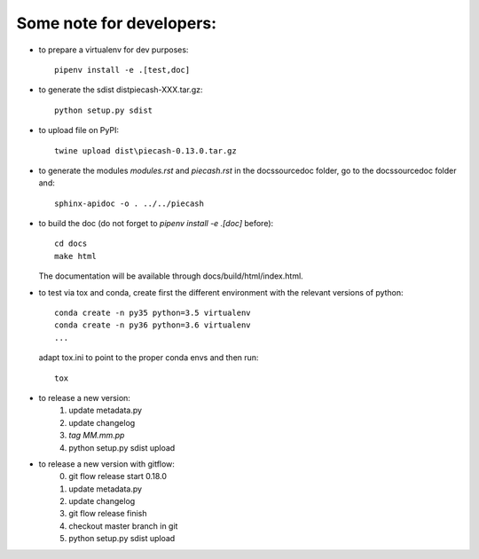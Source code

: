 Some note for developers:
-------------------------

- to prepare a virtualenv for dev purposes::

    pipenv install -e .[test,doc]

- to generate the sdist dist\piecash-XXX.tar.gz::

    python setup.py sdist

- to upload file on PyPI::

    twine upload dist\piecash-0.13.0.tar.gz

- to generate the modules `modules.rst` and `piecash.rst` in the docs\source\doc folder, go to the docs\source\doc folder and::

    sphinx-apidoc -o . ../../piecash

- to build the doc (do not forget to `pipenv install -e .[doc]` before)::

    cd docs
    make html

  The documentation will be available through docs/build/html/index.html.

- to test via tox and conda, create first the different environment with the relevant versions of python::

    conda create -n py35 python=3.5 virtualenv
    conda create -n py36 python=3.6 virtualenv
    ...

  adapt tox.ini to point to the proper conda envs and then run::

    tox

- to release a new version:
    1. update metadata.py
    2. update changelog
    3. `tag MM.mm.pp`
    4. python setup.py sdist upload

- to release a new version with gitflow:
    0. git flow release start 0.18.0
    1. update metadata.py
    2. update changelog
    3. git flow release finish
    4. checkout master branch in git
    5. python setup.py sdist upload
